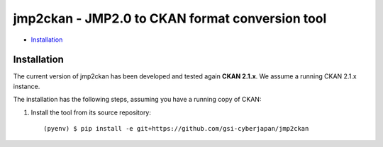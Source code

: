 jmp2ckan - JMP2.0 to CKAN format conversion tool
============================================================================

* `Installation`_

Installation
------------

The current version of jmp2ckan has been developed and tested again
**CKAN 2.1.x**. We assume a running CKAN 2.1.x instance.
 
The installation has the following steps, assuming you have a running
copy of CKAN:

#. Install the tool from its source repository::

    (pyenv) $ pip install -e git+https://github.com/gsi-cyberjapan/jmp2ckan

